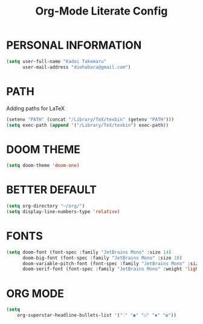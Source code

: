 #+TITLE: Org-Mode Literate Config
#+EXPORT_FILE_NAME: README


* PERSONAL INFORMATION
#+begin_src emacs-lisp
(setq user-full-name "Kadoi Takemaru"
      user-mail-address "diohabara@gmail.com")
#+end_src

* PATH
Adding paths for LaTeX
#+begin_src emacs-lisp
(setenv "PATH" (concat "/Library/TeX/texbin" (getenv "PATH")))
(setq exec-path (append '("/Library/TeX/texbin") exec-path))
#+end_src

* DOOM THEME
#+begin_src emacs-lisp
(setq doom-theme 'doom-one)
#+end_src


* BETTER DEFAULT
#+begin_src emacs-lisp
(setq org-directory "~/org/")
(setq display-line-numbers-type 'relative)
#+end_src

* FONTS
#+BEGIN_SRC emacs-lisp
(setq doom-font (font-spec :family "JetBrains Mono" :size 14)
      doom-big-font (font-spec :family "JetBrains Mono" :size 18)
      doom-variable-pitch-font (font-spec :family "JetBrains Mono" :size 18)
      doom-serif-font (font-spec :family "JetBrains Mono" :weight 'light))
#+END_SRC

* ORG MODE
#+begin_src emacs-lisp
(setq
    org-superstar-headline-bullets-list '("⁖" "◉" "○" "✸" "✿"))
#+end_src
